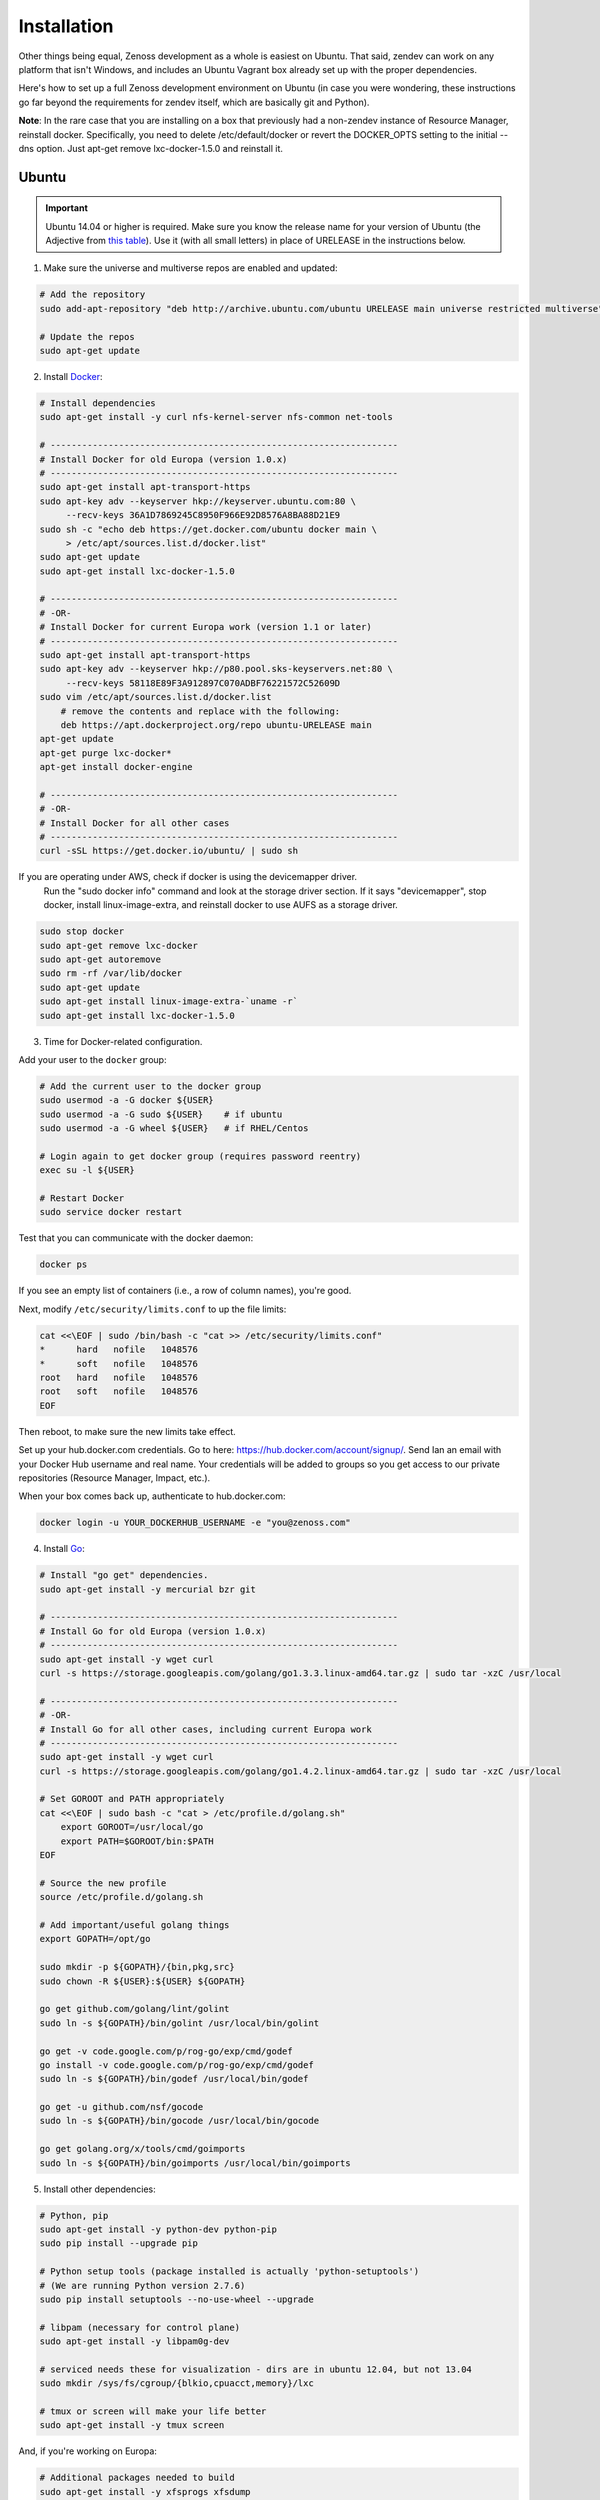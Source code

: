 ============
Installation
============

Other things being equal, Zenoss development as a whole is easiest on Ubuntu.
That said, zendev can work on any platform that isn't Windows, and includes an
Ubuntu Vagrant box already set up with the proper dependencies.

Here's how to set up a full Zenoss development environment on Ubuntu (in case
you were wondering, these instructions go far beyond the requirements for
zendev itself, which are basically git and Python).

**Note**: In the rare case that you are installing on a box that previously had 
a non-zendev instance of Resource Manager, reinstall docker.
Specifically, you need to delete /etc/default/docker or revert the DOCKER_OPTS
setting to the initial --dns option. Just apt-get remove lxc-docker-1.5.0 and
reinstall it.

Ubuntu
------
.. important:: Ubuntu 14.04 or higher is required.  Make sure you know the release name
	       for your version of Ubuntu (the Adjective from `this table
	       <https://wiki.ubuntu.com/DevelopmentCodeNames#Release_Naming_Scheme>`_).
	       Use it (with all small letters) in place of URELEASE in the instructions below.

1. Make sure the universe and multiverse repos are enabled and updated:

.. code-block:: bash

    # Add the repository
    sudo add-apt-repository "deb http://archive.ubuntu.com/ubuntu URELEASE main universe restricted multiverse"

    # Update the repos
    sudo apt-get update

2. Install Docker_:

.. code-block:: bash

    # Install dependencies
    sudo apt-get install -y curl nfs-kernel-server nfs-common net-tools

    # ------------------------------------------------------------------
    # Install Docker for old Europa (version 1.0.x)
    # ------------------------------------------------------------------
    sudo apt-get install apt-transport-https
    sudo apt-key adv --keyserver hkp://keyserver.ubuntu.com:80 \
         --recv-keys 36A1D7869245C8950F966E92D8576A8BA88D21E9
    sudo sh -c "echo deb https://get.docker.com/ubuntu docker main \
         > /etc/apt/sources.list.d/docker.list"
    sudo apt-get update
    sudo apt-get install lxc-docker-1.5.0

    # ------------------------------------------------------------------
    # -OR-
    # Install Docker for current Europa work (version 1.1 or later)
    # ------------------------------------------------------------------
    sudo apt-get install apt-transport-https
    sudo apt-key adv --keyserver hkp://p80.pool.sks-keyservers.net:80 \
	 --recv-keys 58118E89F3A912897C070ADBF76221572C52609D
    sudo vim /etc/apt/sources.list.d/docker.list
        # remove the contents and replace with the following:
        deb https://apt.dockerproject.org/repo ubuntu-URELEASE main
    apt-get update
    apt-get purge lxc-docker*
    apt-get install docker-engine

    # ------------------------------------------------------------------
    # -OR-
    # Install Docker for all other cases
    # ------------------------------------------------------------------
    curl -sSL https://get.docker.io/ubuntu/ | sudo sh


If you are operating under AWS, check if docker is using the devicemapper driver.
    Run the "sudo docker info" command and look at the storage driver section. If it
    says "devicemapper", stop docker, install linux-image-extra, and reinstall
    docker to use AUFS as a storage driver.

.. code-block:: bash

    sudo stop docker
    sudo apt-get remove lxc-docker
    sudo apt-get autoremove
    sudo rm -rf /var/lib/docker
    sudo apt-get update
    sudo apt-get install linux-image-extra-`uname -r`
    sudo apt-get install lxc-docker-1.5.0

3. Time for Docker-related configuration.

Add your user to the ``docker`` group:

.. code-block:: bash

    # Add the current user to the docker group
    sudo usermod -a -G docker ${USER}
    sudo usermod -a -G sudo ${USER}    # if ubuntu
    sudo usermod -a -G wheel ${USER}   # if RHEL/Centos

    # Login again to get docker group (requires password reentry)
    exec su -l ${USER}

    # Restart Docker
    sudo service docker restart

Test that you can communicate with the docker daemon:

.. code-block:: bash

    docker ps

If you see an empty list of containers (i.e., a row of column names), you're
good. 

Next, modify ``/etc/security/limits.conf`` to up the file limits:

.. code-block:: bash

    cat <<\EOF | sudo /bin/bash -c "cat >> /etc/security/limits.conf"
    *      hard   nofile   1048576
    *      soft   nofile   1048576
    root   hard   nofile   1048576
    root   soft   nofile   1048576
    EOF

Then reboot, to make sure the new limits take effect.

Set up your hub.docker.com credentials.  Go to here: https://hub.docker.com/account/signup/.  Send Ian an email with your Docker Hub username and real name.  Your credentials will be added to groups so you get access to our private repositories (Resource Manager, Impact, etc.).

When your box comes back up, authenticate to hub.docker.com:

.. code-block:: bash

    docker login -u YOUR_DOCKERHUB_USERNAME -e "you@zenoss.com"

4. Install Go_:

.. code-block:: bash

    # Install "go get" dependencies.
    sudo apt-get install -y mercurial bzr git

    # ------------------------------------------------------------------
    # Install Go for old Europa (version 1.0.x)
    # ------------------------------------------------------------------
    sudo apt-get install -y wget curl
    curl -s https://storage.googleapis.com/golang/go1.3.3.linux-amd64.tar.gz | sudo tar -xzC /usr/local

    # ------------------------------------------------------------------
    # -OR-
    # Install Go for all other cases, including current Europa work
    # ------------------------------------------------------------------
    sudo apt-get install -y wget curl
    curl -s https://storage.googleapis.com/golang/go1.4.2.linux-amd64.tar.gz | sudo tar -xzC /usr/local

    # Set GOROOT and PATH appropriately
    cat <<\EOF | sudo bash -c "cat > /etc/profile.d/golang.sh"
        export GOROOT=/usr/local/go
        export PATH=$GOROOT/bin:$PATH
    EOF

    # Source the new profile
    source /etc/profile.d/golang.sh

    # Add important/useful golang things
    export GOPATH=/opt/go

    sudo mkdir -p ${GOPATH}/{bin,pkg,src}
    sudo chown -R ${USER}:${USER} ${GOPATH}

    go get github.com/golang/lint/golint
    sudo ln -s ${GOPATH}/bin/golint /usr/local/bin/golint

    go get -v code.google.com/p/rog-go/exp/cmd/godef
    go install -v code.google.com/p/rog-go/exp/cmd/godef
    sudo ln -s ${GOPATH}/bin/godef /usr/local/bin/godef

    go get -u github.com/nsf/gocode
    sudo ln -s ${GOPATH}/bin/gocode /usr/local/bin/gocode

    go get golang.org/x/tools/cmd/goimports
    sudo ln -s ${GOPATH}/bin/goimports /usr/local/bin/goimports

5. Install other dependencies:

.. code-block:: bash

    # Python, pip
    sudo apt-get install -y python-dev python-pip
    sudo pip install --upgrade pip
    
    # Python setup tools (package installed is actually 'python-setuptools')
    # (We are running Python version 2.7.6)
    sudo pip install setuptools --no-use-wheel --upgrade

    # libpam (necessary for control plane)
    sudo apt-get install -y libpam0g-dev
    
    # serviced needs these for visualization - dirs are in ubuntu 12.04, but not 13.04
    sudo mkdir /sys/fs/cgroup/{blkio,cpuacct,memory}/lxc

    # tmux or screen will make your life better
    sudo apt-get install -y tmux screen

And, if you're working on Europa:

.. code-block:: bash
    
    # Additional packages needed to build
    sudo apt-get install -y xfsprogs xfsdump
    sudo apt-get install -y libdevmapper-dev

    # Need Java to run some of the services (and the build tests)
    sudo apt-get install -y default-jdk

6. At this point, you need to `set up GitHub for SSH access
   <https://help.github.com/articles/generating-ssh-keys>`_. 
   
   When you set up your ssh access, **do not use a key with a passphrase.**  Also, 
   make sure you've been added to the appropriate Zenoss teams.

7. Now it's time to install zendev:

.. code-block:: bash

    # Path to wherever you keep your source. I like ~/src.
    SRCDIR=~/src

    # If SRCDIR does not exist, create it
    mkdir -p ${SRCDIR}

    # Switch to your source directory
    cd ${SRCDIR}

    # Clone zendev
    git clone git@github.com:zenoss/zendev

    # Enter the zendev directory
    cd ${SRCDIR}/zendev

    # Generate egg_info as current user to prevent permission problems 
    # down the road
    python ${SRCDIR}/zendev/setup.py egg_info

    # Install zendev in place. This means that changes to zendev source will
    # take effect without reinstalling the package.
    sudo pip install -e ${SRCDIR}/zendev

    # Bootstrap zendev so it can modify the shell environment (i.e., change
    # directories, set environment variables)
    echo 'source $(zendev bootstrap)' >> ~/.bashrc

    # Source it in the current shell
    source $(zendev bootstrap)

8. Create your Europa zendev environment:

.. code-block:: bash

    # Get back to source directory
    cd ${SRCDIR}

    # Create the environment for building core devimg
    zendev init europa --tag develop

    # Start using the environment
    zendev use europa

    # This may be needed if the above zendev init failed to clone some repos
    zendev sync

    # Optional: add enterprise zenpacks for building resmgr devimg
    zendev add ~/src/europa/build/manifests/zenpacks.commercial.json

9. You can now use zendev to edit source, build Zenoss RPMs, build serviced,
    and (if you install Vagrant_ and VirtualBox_) create Vagrant boxes to run
    serviced or Resource Manager. As an example, here's how you build serviced
    and run it:

.. code-block:: bash

    # Ensure you're in the europa environment (you can also use "zendev ls" 
    # to check)
    zendev use europa

    # Go to the serviced source root. cdz is an alias for "zendev cd",
    # automatically set up by the boostrap you sourced in ~/.bashrc.
    cdz serviced

    # Build serviced (may take a while if it's the first time)
    # The following will build and copy serviced to $GOPATH/bin which
    # is already in your search path established by zendev.
    make

    # Build the Zenoss Docker repo image (also may take a while)
    zendev build devimg             # to build core
    # -OR-
    zendev build --resmgr devimg    # to build resmgr

    # Run a totally clean instance of serviced, automatically adding localhost
    # as a host, adding the Zenoss template, and deploying an instance of
    # Zenoss (warning: blows away state!) 
    zendev serviced --reset --deploy                                # to deploy core
    # -OR-
    zendev serviced --reset --deploy --template Zenoss.resmgr.lite  # to deploy resmgr lite

    # Proceed after seeing the Zenoss template in 'Deployed templates'

OS X
----
OS X doesn't support Docker natively (although Docker 0.8 ostensibly `adds OS
X support, via boot2docker <http://docs.docker.io/en/latest/installation/mac/>`_). Even if it did, the default case-insensitive filesystem presents a problem if you're doing core Zenoss development (this isn't a problem with serviced). You'll be running things in an Ubuntu Vagrant box in either case.

That said, zendev can still manage your source locally, which will, for
example, allow you to use an IDE in OS X. zendev mounts the environment's
source tree into the Vagrant boxes it creates, so you can modify code directly.
If you don't care about this, you should probably just use the `Vagrant
box`_ to save yourself some effort. Otherwise:

1. Fire up Disk Utility. Create a partition (mine's 50G) formatted with
   a case-sensitive filesystem. Name it, e.g., "Source".
2. Perform steps 6-9, above, with ``/Volumes/Source`` (if you named your
   partition "Source") as the value of ``SRCDIR``.
3. Create an Ubuntu development box and go to town:

.. code-block:: bash

    zendev box create --type ubuntu europa


Windows
-------
Forget it, man. This will only end in tears. Use the `Vagrant box`_.


.. _Vagrant box:
Self-managed Vagrant box
------------------------
Essentially, this is a Vagrant box that has already had steps 1-4 and part of 5 applied.
zendev has the capability to create and manage instances of this box within an
environment, but it's also perfectly good just to start up a VM for
development.

**Note:** Currently this box has Docker 1.5.0 installed.

1. Install Vagrant_ and VirtualBox_ (don't use old versions, please).
2. Make a directory, somewhere, anywhere. ``cd`` into it.
3. Create the box:

.. code-block:: bash

    vagrant init ubuntu-14.04-CC-1.x

As the pretty words will tell you, a Vagrantfile will have been created in that
directory. Edit it and uncomment or add the following line, setting the URL as shown.

.. code-block:: ruby

    config.vm.box_url = "http://vagrant.zendev.org/boxes/ubuntu-14.04-CC-1.x.box"

You should also probably uncomment either the private or public networking line
so you can actually interact with the things running thereon:

.. code-block:: ruby

    config.vm.network "public_network"

4. Optionally, install any plugins.  For example, the scp plugin, which will
   allow you to copy files to the box:

.. code-block:: bash

   vagrant plugin install vagrant-scp

5. Start the box and log in to it:

.. code-block:: bash

    vagrant up
    vagrant ssh

6. Execute steps 3 and 5-9 from the Ubuntu section above.

   Notice in step 5, some of the software is already installed.  ``dpkg -l`` is your friend here.

Update zendev
-------------
Zendev should always be installed from a source checkout, in place. If you want
to update it, you can run:

.. code-block:: bash

    zendev selfupdate


.. _Docker: http://docker.io/
.. _Go: http://golang.org/
.. _Vagrant: http://www.vagrantup.com/downloads.html
.. _VirtualBox: https://www.virtualbox.org/wiki/Downloads
